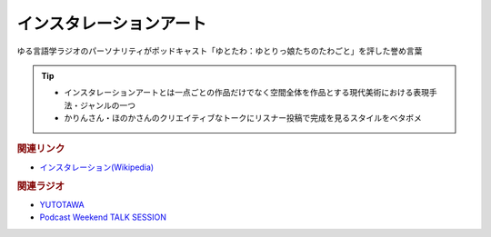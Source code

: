 インスタレーションアート
==========================================
.. glossary::
    インスタレーションアート : い

ゆる言語学ラジオのパーソナリティがポッドキャスト「ゆとたわ：ゆとりっ娘たちのたわごと」を評した誉め言葉

.. tip:: 
  * インスタレーションアートとは一点ごとの作品だけでなく空間全体を作品とする現代美術における表現手法・ジャンルの一つ
  * かりんさん・ほのかさんのクリエイティブなトークにリスナー投稿で完成を見るスタイルをベタボメ

.. rubric:: 関連リンク
* `インスタレーション(Wikipedia) <https://ja.wikipedia.org/wiki/インスタレーション>`_ 

.. rubric:: 関連ラジオ
* `YUTOTAWA <https://linktr.ee/yutotawa>`_ 
* `Podcast Weekend TALK SESSION <https://podcastweekend.zaiko.io/e/talksession20220312>`_ 
